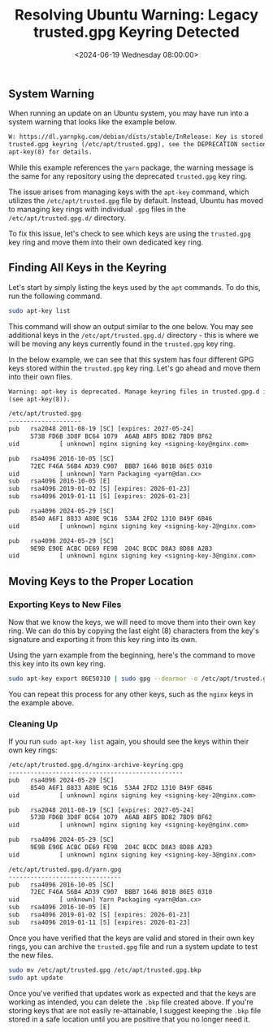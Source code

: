 #+date: <2024-06-19 Wednesday 08:00:00>
#+title: Resolving Ubuntu Warning: Legacy trusted.gpg Keyring Detected
#+description: Step-by-step guide to migrate GPG keys from Ubuntu's deprecated trusted.gpg keyring to the supported trusted.gpg.d directory for improved security and system updates.
#+slug: deprecated-trusted-gpg-fix
#+filetags: :ubuntu:apt:gpg:

** System Warning

When running an update on an Ubuntu system, you may have run into a system
warning that looks like the example below.

#+begin_src txt
W: https://dl.yarnpkg.com/debian/dists/stable/InRelease: Key is stored in legacy
trusted.gpg keyring (/etc/apt/trusted.gpg), see the DEPRECATION section in
apt-key(8) for details.
#+end_src

While this example references the =yarn= package, the warning message is the
same for any repository using the deprecated =trusted.gpg= key ring.

The issue arises from managing keys with the =apt-key= command, which utilizes
the =/etc/apt/trusted.gpg= file by default. Instead, Ubuntu has moved to
managing key rings with individual =.gpg= files in the =/etc/apt/trusted.gpg.d/=
directory.

To fix this issue, let's check to see which keys are using the =trusted.gpg= key
ring and move them into their own dedicated key ring.

** Finding All Keys in the Keyring

Let's start by simply listing the keys used by the =apt= commands. To do this,
run the following command.

#+begin_src sh
sudo apt-key list
#+end_src

This command will show an output similar to the one below. You may see
additional keys in the =/etc/apt/trusted.gpg.d/= directory - this is where we
will be moving any keys currently found in the =trusted.gpg= key ring.

In the below example, we can see that this system has four different GPG keys
stored within the =trusted.gpg= key ring. Let's go ahead and move them into
their own files.

#+begin_src txt
Warning: apt-key is deprecated. Manage keyring files in trusted.gpg.d instead
(see apt-key(8)).

/etc/apt/trusted.gpg
--------------------
pub   rsa2048 2011-08-19 [SC] [expires: 2027-05-24]
      573B FD6B 3D8F BC64 1079  A6AB ABF5 BD82 7BD9 BF62
uid           [ unknown] nginx signing key <signing-key@nginx.com>

pub   rsa4096 2016-10-05 [SC]
      72EC F46A 56B4 AD39 C907  BBB7 1646 B01B 86E5 0310
uid           [ unknown] Yarn Packaging <yarn@dan.cx>
sub   rsa4096 2016-10-05 [E]
sub   rsa4096 2019-01-02 [S] [expires: 2026-01-23]
sub   rsa4096 2019-01-11 [S] [expires: 2026-01-23]

pub   rsa4096 2024-05-29 [SC]
      8540 A6F1 8833 A80E 9C16  53A4 2FD2 1310 B49F 6B46
uid           [ unknown] nginx signing key <signing-key-2@nginx.com>

pub   rsa4096 2024-05-29 [SC]
      9E9B E90E ACBC DE69 FE9B  204C BCDC D8A3 8D88 A2B3
uid           [ unknown] nginx signing key <signing-key-3@nginx.com>
#+end_src

** Moving Keys to the Proper Location

*** Exporting Keys to New Files

Now that we know the keys, we will need to move them into their own key ring. We
can do this by copying the last eight (8) characters from the key's signature
and exporting it from this key ring into its own.

Using the yarn example from the beginning, here's the command to move this key
into its own key ring.

#+begin_src sh
sudo apt-key export 86E50310 | sudo gpg --dearmor -o /etc/apt/trusted.gpg.d/yarn.gpg
#+end_src

You can repeat this process for any other keys, such as the =nginx= keys in the
example above.

*** Cleaning Up

If you run =sudo apt-key list= again, you should see the keys within their own
key rings:

#+begin_src txt
/etc/apt/trusted.gpg.d/nginx-archive-keyring.gpg
------------------------------------------------
pub   rsa4096 2024-05-29 [SC]
      8540 A6F1 8833 A80E 9C16  53A4 2FD2 1310 B49F 6B46
uid           [ unknown] nginx signing key <signing-key-2@nginx.com>

pub   rsa2048 2011-08-19 [SC] [expires: 2027-05-24]
      573B FD6B 3D8F BC64 1079  A6AB ABF5 BD82 7BD9 BF62
uid           [ unknown] nginx signing key <signing-key@nginx.com>

pub   rsa4096 2024-05-29 [SC]
      9E9B E90E ACBC DE69 FE9B  204C BCDC D8A3 8D88 A2B3
uid           [ unknown] nginx signing key <signing-key-3@nginx.com>

/etc/apt/trusted.gpg.d/yarn.gpg
-------------------------------
pub   rsa4096 2016-10-05 [SC]
      72EC F46A 56B4 AD39 C907  BBB7 1646 B01B 86E5 0310
uid           [ unknown] Yarn Packaging <yarn@dan.cx>
sub   rsa4096 2016-10-05 [E]
sub   rsa4096 2019-01-02 [S] [expires: 2026-01-23]
sub   rsa4096 2019-01-11 [S] [expires: 2026-01-23]
#+end_src

Once you have verified that the keys are valid and stored in their own key
rings, you can archive the =trusted.gpg= file and run a system update to test
the new files.

#+begin_src sh
sudo mv /etc/apt/trusted.gpg /etc/apt/trusted.gpg.bkp
sudo apt update
#+end_src

Once you've verified that updates work as expected and that the keys are working
as intended, you can delete the =.bkp= file created above. If you're storing
keys that are not easily re-attainable, I suggest keeping the =.bkp= file stored
in a safe location until you are positive that you no longer need it.
